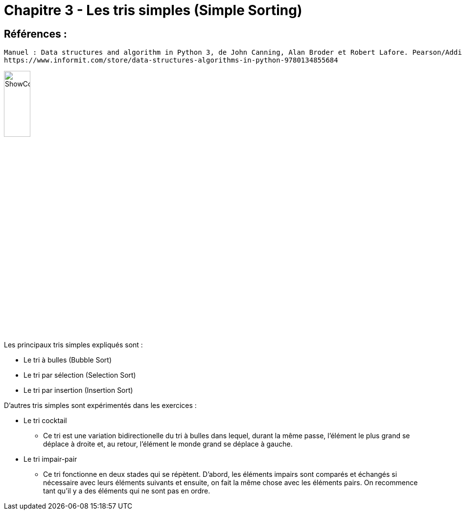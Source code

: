= Chapitre 3 - Les tris simples (Simple Sorting)

== Références :
----
Manuel : Data structures and algorithm in Python 3, de John Canning, Alan Broder et Robert Lafore. Pearson/Addison-Wesley
https://www.informit.com/store/data-structures-algorithms-in-python-9780134855684
----
image::https://www.informit.com/ShowCover.aspx?isbn=013485568X[,25%]

====
Les principaux tris simples expliqués sont :

* Le tri à bulles (Bubble Sort)
* Le tri par sélection (Selection Sort)
* Le tri par insertion (Insertion Sort)

D'autres tris simples sont expérimentés dans les exercices :

* Le tri cocktail
** Ce tri est une variation bidirectionelle du tri à bulles dans lequel, durant la même passe, l'élément le plus grand se déplace à droite et, au retour, l'élément le monde grand se déplace à gauche.
* Le tri impair-pair
** Ce tri fonctionne en deux stades qui se répètent. D'abord, les éléments impairs sont comparés et échangés si nécessaire avec leurs éléments suivants et ensuite, on fait la même chose avec les éléments pairs. On recommence tant qu'il y a des éléments qui ne sont pas en ordre.

====
